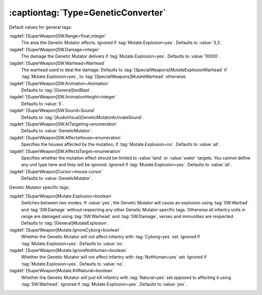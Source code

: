 :captiontag:`Type=GeneticConverter`
```````````````````````````````````

Default values for general tags:

:tagdef:`[SuperWeapon]SW.Range=float,integer`
  The area the Genetic Mutator affects. Ignored if :tag:`Mutate.Explosion=yes`.
  Defaults to :value:`3,3`.
:tagdef:`[SuperWeapon]SW.Damage=integer`
  The damage the Genetic Mutator delivers if :tag:`Mutate.Explosion=yes`.
  Defaults to :value:`10000`.
:tagdef:`[SuperWeapon]SW.Warhead=Warhead`
  The warhead used to deal the damage. Defaults to
  :tag:`[SpecialWeapons]MutateExplosionWarhead` if :tag:`Mutate.Explosion=yes`,
  to :tag:`[SpecialWeapons]MutateWarhead` otherwise.
:tagdef:`[SuperWeapon]SW.Animation=Animation`
  Defaults to :tag:`[General]IonBlast`.
:tagdef:`[SuperWeapon]SW.AnimationHeight=integer`
  Defaults to :value:`5`.
:tagdef:`[SuperWeapon]SW.Sound=Sound`
  Defaults to :tag:`[AudioVisual]GeneticMutatorActivateSound`.
:tagdef:`[SuperWeapon]SW.AITargeting=enumeration`
  Defaults to :value:`GeneticMutator`.
:tagdef:`[SuperWeapon]SW.AffectsHouse=enumeration`
  Specifies the houses affected by the mutation, if :tag:`Mutate.Explosion=no`.
  Defaults to :value:`all`.
:tagdef:`[SuperWeapon]SW.AffectsTarget=enumeration`
  Specifies whether the mutation effect should be limited to :value:`land` or
  :value:`water` targets. You cannot define any unit type here and they will be
  ignored. Ignored if :tag:`Mutate.Explosion=yes`. Defaults to :value:`all`.
:tagdef:`[SuperWeapon]Cursor=mouse cursor`
  Defaults to :value:`GeneticMutator`.


Genetic Mutator specific tags:

:tagdef:`[SuperWeapon]Mutate.Explosion=boolean`
  Switches between two modes. If :value:`yes`, the Genetic Mutator will cause an
  explosion using :tag:`SW.Warhad` and :tag:`SW.Damage` without respecting any
  other Genetic Mutator specific tags. Otherwise all infantry units in range are
  damaged using :tag:`SW.Warhead` and :tag:`SW.Damage`, verses and immunities
  are respected. Defaults to :tag:`[General]MutateExplosion`.
:tagdef:`[SuperWeapon]Mutate.IgnoreCyborg=boolean`
  Whether the Genetic Mutator will not affect infantry with :tag:`Cyborg=yes`
  set. Ignored if :tag:`Mutate.Explosion=yes`. Defaults to :value:`no`.
:tagdef:`[SuperWeapon]Mutate.IgnoreNotHuman=boolean`
  Whether the Genetic Mutator will not affect infantry with :tag:`NotHuman=yes`
  set. Ignored if :tag:`Mutate.Explosion=yes`. Defaults to :value:`no`.
:tagdef:`[SuperWeapon]Mutate.KillNatural=boolean`
  Whether the Genetic Mutator will just kill infantry with :tag:`Natural=yes`
  set opposed to affecting it using :tag:`SW.Warhead`. Ignored if
  :tag:`Mutate.Explosion=yes`. Defaults to :value:`yes`.


.. versionadded:: 0.2
